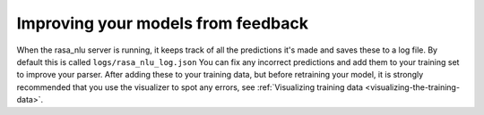 .. _section_closeloop:

Improving your models from feedback
===================================



When the rasa_nlu server is running, it keeps track of all the predictions it's made and saves these to a log file. 
By default this is called ``logs/rasa_nlu_log.json``
You can fix any incorrect predictions and add them to your training set to improve your parser.
After adding these to your training data, but before retraining your model, it is strongly recommended that you use the
visualizer to spot any errors, see :ref:`Visualizing training data <visualizing-the-training-data>`.
